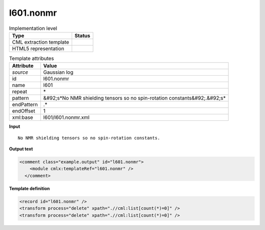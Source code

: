.. _l601.nonmr-d3e16611:

l601.nonmr
==========

.. table:: Implementation level

   +----------------------------------------------------------------------------------------------------------------------------+----------------------------------------------------------------------------------------------------------------------------+
   | Type                                                                                                                       | Status                                                                                                                     |
   +============================================================================================================================+============================================================================================================================+
   | CML extraction template                                                                                                    | |image1|                                                                                                                   |
   +----------------------------------------------------------------------------------------------------------------------------+----------------------------------------------------------------------------------------------------------------------------+
   | HTML5 representation                                                                                                       | |image2|                                                                                                                   |
   +----------------------------------------------------------------------------------------------------------------------------+----------------------------------------------------------------------------------------------------------------------------+

.. table:: Template attributes

   +----------------------------------------------------------------------------------------------------------------------------+----------------------------------------------------------------------------------------------------------------------------+
   | Attribute                                                                                                                  | Value                                                                                                                      |
   +============================================================================================================================+============================================================================================================================+
   | *source*                                                                                                                   | Gaussian log                                                                                                               |
   +----------------------------------------------------------------------------------------------------------------------------+----------------------------------------------------------------------------------------------------------------------------+
   | id                                                                                                                         | l601.nonmr                                                                                                                 |
   +----------------------------------------------------------------------------------------------------------------------------+----------------------------------------------------------------------------------------------------------------------------+
   | name                                                                                                                       | l601                                                                                                                       |
   +----------------------------------------------------------------------------------------------------------------------------+----------------------------------------------------------------------------------------------------------------------------+
   | repeat                                                                                                                     | \*                                                                                                                         |
   +----------------------------------------------------------------------------------------------------------------------------+----------------------------------------------------------------------------------------------------------------------------+
   | pattern                                                                                                                    | &#92;s*No NMR shielding tensors so no spin-rotation constants&#92;.&#92;s\*                                                |
   +----------------------------------------------------------------------------------------------------------------------------+----------------------------------------------------------------------------------------------------------------------------+
   | endPattern                                                                                                                 | .\*                                                                                                                        |
   +----------------------------------------------------------------------------------------------------------------------------+----------------------------------------------------------------------------------------------------------------------------+
   | endOffset                                                                                                                  | 1                                                                                                                          |
   +----------------------------------------------------------------------------------------------------------------------------+----------------------------------------------------------------------------------------------------------------------------+
   | xml:base                                                                                                                   | l601/l601.nonmr.xml                                                                                                        |
   +----------------------------------------------------------------------------------------------------------------------------+----------------------------------------------------------------------------------------------------------------------------+

.. container:: formalpara-title

   **Input**

::

    No NMR shielding tensors so no spin-rotation constants.
     

.. container:: formalpara-title

   **Output text**

.. code:: xml

   <comment class="example.output" id="l601.nonmr">
       <module cmlx:templateRef="l601.nonmr" />
     </comment>

.. container:: formalpara-title

   **Template definition**

.. code:: xml

   <record id="l601.nonmr" />
   <transform process="delete" xpath=".//cml:list[count(*)=0]" />
   <transform process="delete" xpath=".//cml:list[count(*)=0]" />

.. |image1| image:: ../../imgs/Total.png
.. |image2| image:: ../../imgs/None.png
